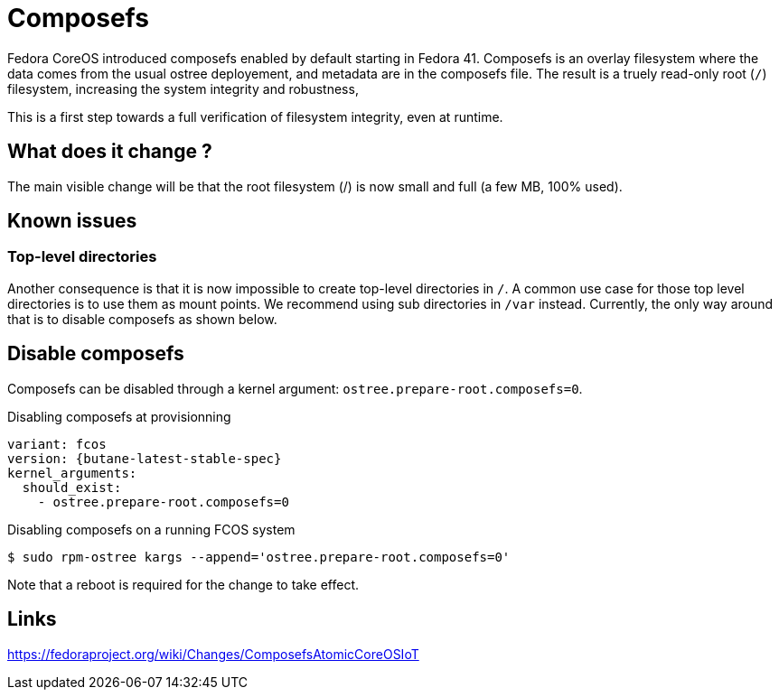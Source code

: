 = Composefs

Fedora CoreOS introduced composefs enabled by default starting in Fedora 41. Composefs is an overlay filesystem where the data comes from the usual ostree deployement, and
metadata are in the composefs file. The result is a truely read-only root (`/`) filesystem, increasing the system integrity and robustness,

This is a first step towards a full verification of filesystem integrity, even at runtime.

== What does it change ? 

The main visible change will be that the root filesystem (/) is now small and full (a few MB, 100% used).

== Known issues

=== Top-level directories

Another consequence is that it is now impossible to create top-level directories in `/`.
A common use case for those top level directories is to use them as mount points.
We recommend using sub directories in `/var` instead.
Currently, the only way around that is to disable composefs as shown below.

== Disable composefs

Composefs can be disabled through a kernel argument: `ostree.prepare-root.composefs=0`.

.Disabling composefs at provisionning
[source,yaml,subs="attributes"]
----
variant: fcos
version: {butane-latest-stable-spec}
kernel_arguments:
  should_exist:
    - ostree.prepare-root.composefs=0
----

.Disabling composefs on a running FCOS system
[source,bash]
----
$ sudo rpm-ostree kargs --append='ostree.prepare-root.composefs=0'
----
Note that a reboot is required for the change to take effect.

== Links

https://fedoraproject.org/wiki/Changes/ComposefsAtomicCoreOSIoT
